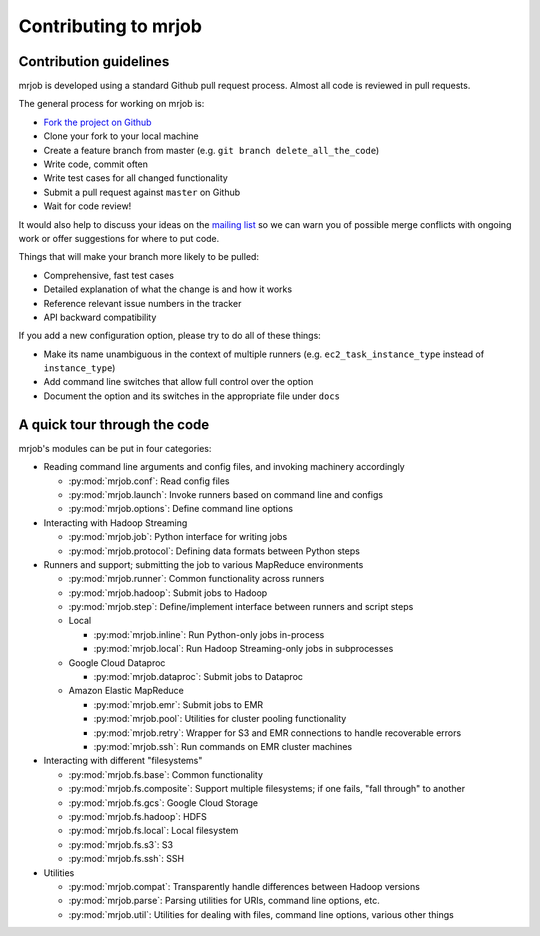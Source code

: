 Contributing to mrjob
=====================

Contribution guidelines
-----------------------

mrjob is developed using a standard Github pull request process. Almost all
code is reviewed in pull requests.

The general process for working on mrjob is:

* `Fork the project on Github`_
* Clone your fork to your local machine
* Create a feature branch from master (e.g. ``git branch delete_all_the_code``)
* Write code, commit often
* Write test cases for all changed functionality
* Submit a pull request against ``master`` on Github
* Wait for code review!

It would also help to discuss your ideas on the `mailing list`_ so we can warn
you of possible merge conflicts with ongoing work or offer suggestions for
where to put code.

.. _`mailing list`: http://groups.google.com/group/mrjob
.. _`Fork the project on Github`: http://www.github.com/Yelp/mrjob

Things that will make your branch more likely to be pulled:

* Comprehensive, fast test cases
* Detailed explanation of what the change is and how it works
* Reference relevant issue numbers in the tracker
* API backward compatibility

If you add a new configuration option, please try to do all of these things:

* Make its name unambiguous in the context of multiple runners (e.g.
  ``ec2_task_instance_type`` instead of ``instance_type``)
* Add command line switches that allow full control over the option
* Document the option and its switches in the appropriate file under ``docs``

A quick tour through the code
-----------------------------

mrjob's modules can be put in four categories:

* Reading command line arguments and config files, and invoking machinery
  accordingly

  * :py:mod:`mrjob.conf`: Read config files

  * :py:mod:`mrjob.launch`: Invoke runners based on command line and configs

  * :py:mod:`mrjob.options`: Define command line options

* Interacting with Hadoop Streaming

  * :py:mod:`mrjob.job`: Python interface for writing jobs

  * :py:mod:`mrjob.protocol`: Defining data formats between Python steps

* Runners and support; submitting the job to various MapReduce environments

  * :py:mod:`mrjob.runner`: Common functionality across runners

  * :py:mod:`mrjob.hadoop`: Submit jobs to Hadoop

  * :py:mod:`mrjob.step`: Define/implement interface between runners and
    script steps

  * Local

    * :py:mod:`mrjob.inline`: Run Python-only jobs in-process

    * :py:mod:`mrjob.local`: Run Hadoop Streaming-only jobs in subprocesses

  * Google Cloud Dataproc

    * :py:mod:`mrjob.dataproc`: Submit jobs to Dataproc

  * Amazon Elastic MapReduce

    * :py:mod:`mrjob.emr`: Submit jobs to EMR

    * :py:mod:`mrjob.pool`: Utilities for cluster pooling functionality

    * :py:mod:`mrjob.retry`: Wrapper for S3 and EMR connections to handle
      recoverable errors

    * :py:mod:`mrjob.ssh`: Run commands on EMR cluster machines

* Interacting with different "filesystems"

  * :py:mod:`mrjob.fs.base`: Common functionality

  * :py:mod:`mrjob.fs.composite`: Support multiple filesystems; if one fails,
    "fall through" to another

  * :py:mod:`mrjob.fs.gcs`: Google Cloud Storage

  * :py:mod:`mrjob.fs.hadoop`: HDFS

  * :py:mod:`mrjob.fs.local`: Local filesystem

  * :py:mod:`mrjob.fs.s3`: S3

  * :py:mod:`mrjob.fs.ssh`: SSH

* Utilities

  * :py:mod:`mrjob.compat`: Transparently handle differences between Hadoop
    versions

  * :py:mod:`mrjob.parse`: Parsing utilities for URIs, command line
    options, etc.

  * :py:mod:`mrjob.util`: Utilities for dealing with files, command line
    options, various other things
